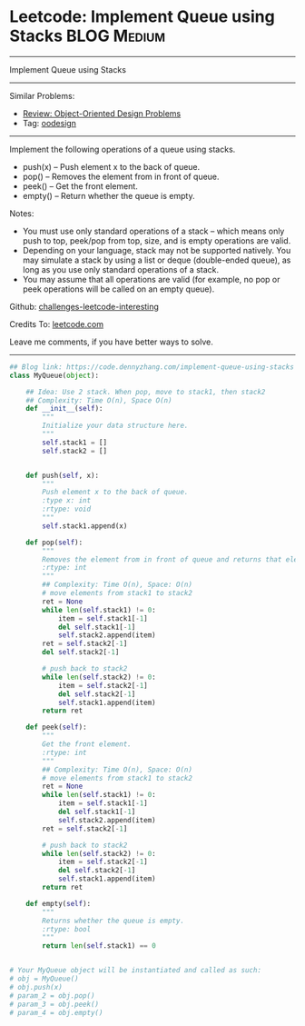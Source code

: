 * Leetcode: Implement Queue using Stacks                          :BLOG:Medium:
#+STARTUP: showeverything
#+OPTIONS: toc:nil \n:t ^:nil creator:nil d:nil
:PROPERTIES:
:type:     oodesign
:END:
---------------------------------------------------------------------
Implement Queue using Stacks
---------------------------------------------------------------------
Similar Problems:
- [[https://code.dennyzhang.com/review-oodesign][Review: Object-Oriented Design Problems]]
- Tag: [[https://code.dennyzhang.com/tag/oodesign][oodesign]]
---------------------------------------------------------------------
Implement the following operations of a queue using stacks.

- push(x) -- Push element x to the back of queue.
- pop() -- Removes the element from in front of queue.
- peek() -- Get the front element.
- empty() -- Return whether the queue is empty.

Notes:
- You must use only standard operations of a stack -- which means only push to top, peek/pop from top, size, and is empty operations are valid.
- Depending on your language, stack may not be supported natively. You may simulate a stack by using a list or deque (double-ended queue), as long as you use only standard operations of a stack.
- You may assume that all operations are valid (for example, no pop or peek operations will be called on an empty queue).

Github: [[url-external:https://github.com/DennyZhang/challenges-leetcode-interesting/tree/master/problems/implement-queue-using-stacks][challenges-leetcode-interesting]]

Credits To: [[url-external:https://leetcode.com/problems/implement-queue-using-stacks/description/][leetcode.com]]

Leave me comments, if you have better ways to solve.
---------------------------------------------------------------------

#+BEGIN_SRC python
## Blog link: https://code.dennyzhang.com/implement-queue-using-stacks
class MyQueue(object):

    ## Idea: Use 2 stack. When pop, move to stack1, then stack2
    ## Complexity: Time O(n), Space O(n)
    def __init__(self):
        """
        Initialize your data structure here.
        """
        self.stack1 = []
        self.stack2 = []
        

    def push(self, x):
        """
        Push element x to the back of queue.
        :type x: int
        :rtype: void
        """
        self.stack1.append(x)

    def pop(self):
        """
        Removes the element from in front of queue and returns that element.
        :rtype: int
        """
        ## Complexity: Time O(n), Space: O(n)
        # move elements from stack1 to stack2
        ret = None
        while len(self.stack1) != 0:
            item = self.stack1[-1]
            del self.stack1[-1]
            self.stack2.append(item)
        ret = self.stack2[-1]
        del self.stack2[-1]

        # push back to stack2
        while len(self.stack2) != 0:
            item = self.stack2[-1]
            del self.stack2[-1]
            self.stack1.append(item)
        return ret

    def peek(self):
        """
        Get the front element.
        :rtype: int
        """
        ## Complexity: Time O(n), Space: O(n)
        # move elements from stack1 to stack2
        ret = None
        while len(self.stack1) != 0:
            item = self.stack1[-1]
            del self.stack1[-1]
            self.stack2.append(item)
        ret = self.stack2[-1]

        # push back to stack2
        while len(self.stack2) != 0:
            item = self.stack2[-1]
            del self.stack2[-1]
            self.stack1.append(item)
        return ret

    def empty(self):
        """
        Returns whether the queue is empty.
        :rtype: bool
        """
        return len(self.stack1) == 0


# Your MyQueue object will be instantiated and called as such:
# obj = MyQueue()
# obj.push(x)
# param_2 = obj.pop()
# param_3 = obj.peek()
# param_4 = obj.empty()
#+END_SRC
